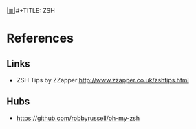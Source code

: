 # File           : cix-zsh.org
# Created        : <2016-12-31 Sat 12:14:47 GMT>
# Modified  : <2017-1-20 Fri 21:28:50 GMT> sharlatan
# Author         : sharlatan
# Maintainer(s)  :
# Sinopsis :

#+OPTIONS: num:nil

[[file:../cix-main.org][|≣|]]#+TITLE: ZSH

* References
** Links
- ZSH Tips by ZZapper
  http://www.zzapper.co.uk/zshtips.html
** Hubs
- https://github.com/robbyrussell/oh-my-zsh

